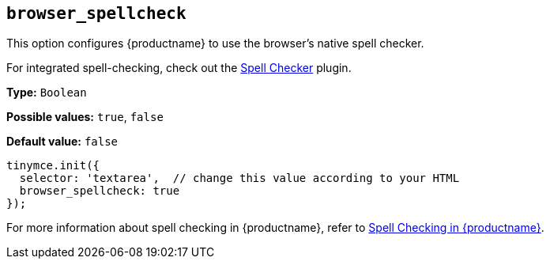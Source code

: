 [[browser_spellcheck]]
== `browser_spellcheck`

This option configures {productname} to use the browser's native spell checker.

For integrated spell-checking, check out the xref:introduction-to-tiny-spellchecker.adoc[Spell Checker] plugin.

*Type:* `+Boolean+`

*Possible values:* `+true+`, `+false+`

*Default value:* `+false+`

[source,js]
----
tinymce.init({
  selector: 'textarea',  // change this value according to your HTML
  browser_spellcheck: true
});
----

For more information about spell checking in {productname}, refer to xref:spell-checking.adoc[Spell Checking in {productname}].
